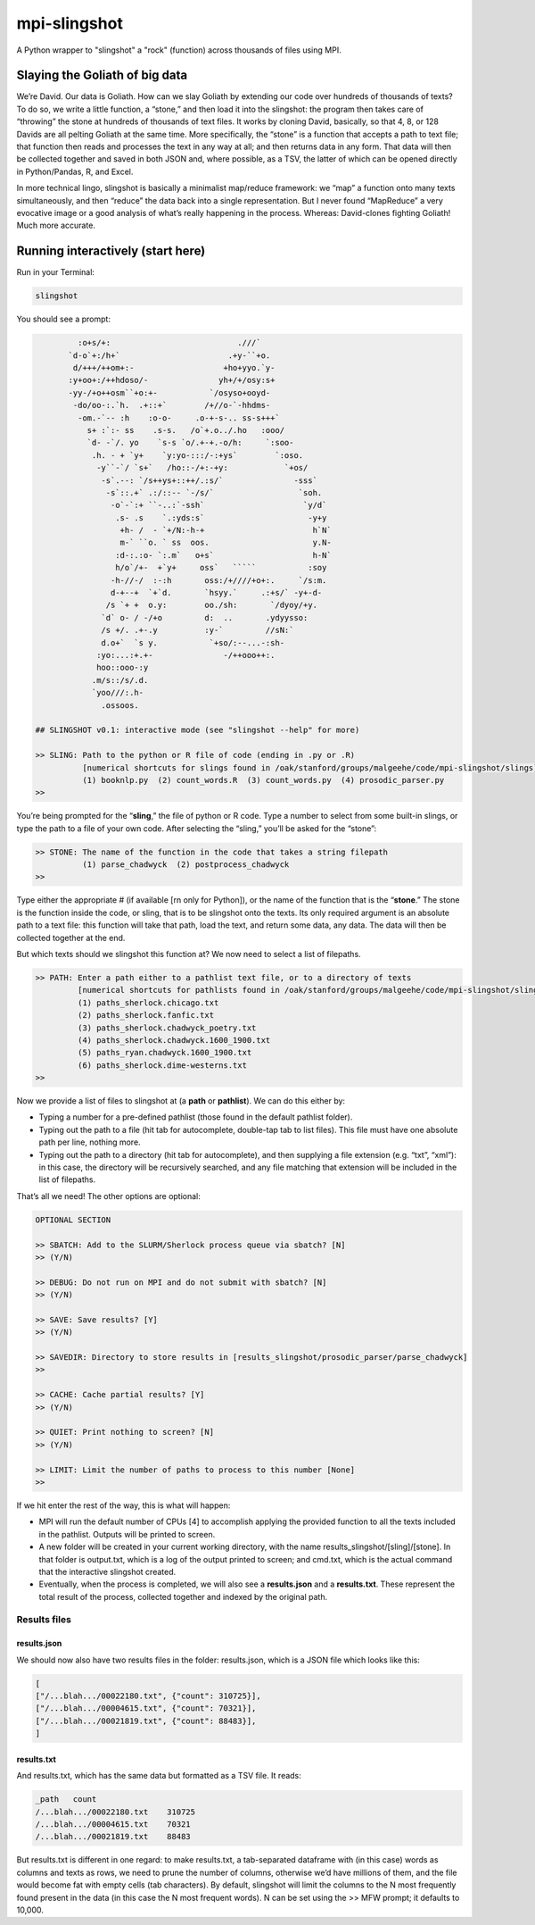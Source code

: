 mpi-slingshot
=============

A Python wrapper to "slingshot" a "rock" (function) across thousands of files using MPI.

Slaying the Goliath of big data
-------------------------------

We’re David. Our data is Goliath. How can we slay Goliath by extending our code over hundreds of thousands of texts? To do so, we write a little function, a “stone,” and then load it into the slingshot: the program then takes care of “throwing” the stone at hundreds of thousands of text files. It works by cloning David, basically, so that 4, 8, or 128 Davids are all pelting Goliath at the same time. More specifically, the “stone” is a function that accepts a path to text file; that function then reads and processes the text in any way at all; and then returns data in any form. That data will then be collected together and saved in both JSON and, where possible, as a TSV, the latter of which can be opened directly in Python/Pandas, R, and Excel.

In more technical lingo, slingshot is basically a minimalist map/reduce framework: we “map” a function onto many texts simultaneously, and then “reduce” the data back into a single representation. But I never found “MapReduce” a very evocative image or a good analysis of what’s really happening in the process. Whereas: David-clones fighting Goliath! Much more accurate.

Running interactively (start here)
----------------------------------

Run in your Terminal:

.. code-block::

   slingshot


You should see a prompt:

.. code-block::

            :o+s/+:                           .///`
          `d-o`+:/h+`                       .+y-``+o.
           d/+++/++om+:-                   +ho+yyo.`y-
          :y+oo+:/++hdoso/-               yh+/+/osy:s+
          -yy-/+o++osm``+o:+-           `/osyso+ooyd-
           -do/oo-:.`h.  .+::+`        /+//o-`-hhdms-
            -om.-`-- :h    :o-o-     .o-+-s-.. ss-s+++`
              s+ :`:- ss    .s-s.   /o`+.o../.ho   :ooo/
              `d- -`/. yo    `s-s `o/.+-+.-o/h:     `:soo-
               .h. - + `y+    `y:yo-:::/-:+ys`        `:oso.
                -y``-`/ `s+`   /ho::-/+:-+y:            `+os/
                 -s`.--: `/s++ys+::++/.:s/`               -sss`
                  -s`::.+` .:/::-- `-/s/`                  `soh.
                   -o`-`:+ ``-..:`-ssh`                     `y/d`
                    .s- .s    `.:yds:s`                      -y+y
                     +h- /  - `+/N:-h-+                       h`N`
                     m-` ``o. ` ss  oos.                      y.N-
                    :d-:.:o- `:.m`   o+s`                     h-N`
                    h/o`/+-  +`y+     oss`   `````           :soy
                   -h-//-/  :-:h       oss:/+////+o+:.     `/s:m.
                   d-+--+  `+`d.       `hsyy.`     .:+s/` -y+-d-
                  /s `+ +  o.y:        oo./sh:       `/dyoy/+y.
                 `d` o- / -/+o         d:  ..       .ydyysso:
                 /s +/. .+-.y          :y-`         //sN:`
                 d.o+`  `s y.           `+so/:--...-:sh-
                :yo:...:+.+-               -/++ooo++:.
                hoo::ooo-:y
               .m/s::/s/.d.
               `yoo///:.h-
                 .ossoos.

   ## SLINGSHOT v0.1: interactive mode (see "slingshot --help" for more)

   >> SLING: Path to the python or R file of code (ending in .py or .R)
             [numerical shortcuts for slings found in /oak/stanford/groups/malgeehe/code/mpi-slingshot/slings]
             (1) booknlp.py  (2) count_words.R  (3) count_words.py  (4) prosodic_parser.py
   >>


You’re being prompted for the “\ **sling**\ ,” the file of python or R code. Type a number to select from some built-in slings, or type the path to a file of your own code. After selecting the “sling,” you’ll be asked for the “stone”:

.. code-block::

   >> STONE: The name of the function in the code that takes a string filepath
             (1) parse_chadwyck  (2) postprocess_chadwyck
   >>


Type either the appropriate # (if available [rn only for Python]), or the name of the function that is the “\ **stone**.” The stone is the function inside the code, or sling, that is to be slingshot onto the texts. Its only required argument is an absolute path to a text file: this function will take that path, load the text, and return some data, any data. The data will then be collected together at the end.

But which texts should we slingshot this function at? We now need to select a list of filepaths.

.. code-block::

   >> PATH: Enter a path either to a pathlist text file, or to a directory of texts
            [numerical shortcuts for pathlists found in /oak/stanford/groups/malgeehe/code/mpi-slingshot/slings]
            (1) paths_sherlock.chicago.txt
            (2) paths_sherlock.fanfic.txt
            (3) paths_sherlock.chadwyck_poetry.txt
            (4) paths_sherlock.chadwyck.1600_1900.txt
            (5) paths_ryan.chadwyck.1600_1900.txt
            (6) paths_sherlock.dime-westerns.txt
   >>


Now we provide a list of files to slingshot at (a **path** or **pathlist**\ ). We can do this either by:


* Typing a number for a pre-defined pathlist (those found in the default pathlist folder).
* Typing out the path to a file (hit tab for autocomplete, double-tap tab to list files). This file must have one absolute path per line, nothing more.
* Typing out the path to a directory (hit tab for autocomplete), and then supplying a file extension (e.g. “txt”, “xml”): in this case, the directory will be recursively searched, and any file matching that extension will be included in the list of filepaths.

That’s all we need! The other options are optional:

.. code-block::

   OPTIONAL SECTION

   >> SBATCH: Add to the SLURM/Sherlock process queue via sbatch? [N]
   >> (Y/N)

   >> DEBUG: Do not run on MPI and do not submit with sbatch? [N]
   >> (Y/N)

   >> SAVE: Save results? [Y]
   >> (Y/N)

   >> SAVEDIR: Directory to store results in [results_slingshot/prosodic_parser/parse_chadwyck]
   >>

   >> CACHE: Cache partial results? [Y]
   >> (Y/N)

   >> QUIET: Print nothing to screen? [N]
   >> (Y/N)

   >> LIMIT: Limit the number of paths to process to this number [None]
   >>


If we hit enter the rest of the way, this is what will happen:


* MPI will run the default number of CPUs [4] to accomplish applying the provided function to all the texts included in the pathlist. Outputs will be printed to screen.
* A new folder will be created in your current working directory, with the name results_slingshot/[sling]/[stone]. In that folder is output.txt, which is a log of the output printed to screen; and cmd.txt, which is the actual command that the interactive slingshot created.
* Eventually, when the process is completed, we will also see a **results.json** and a **results.txt**. These represent the total result of the process, collected together and indexed by the original path.

Results files
^^^^^^^^^^^^^

results.json
~~~~~~~~~~~~

We should now also have two results files in the folder: results.json, which is a JSON file which looks like this:

.. code-block::

   [
   ["/...blah.../00022180.txt", {"count": 310725}],
   ["/...blah.../00004615.txt", {"count": 70321}],
   ["/...blah.../00021819.txt", {"count": 88483}],
   ]


results.txt
~~~~~~~~~~~

And results.txt, which has the same data but formatted as a TSV file. It reads:

.. code-block::

   _path   count
   /...blah.../00022180.txt    310725
   /...blah.../00004615.txt    70321
   /...blah.../00021819.txt    88483


But results.txt is different in one regard: to make results.txt, a tab-separated dataframe with (in this case) words as columns and texts as rows, we need to prune the number of columns, otherwise we’d have millions of them, and the file would become fat with empty cells (tab characters). By default, slingshot will limit the columns to the N most frequently found present in the data (in this case the N most frequent words). N can be set using the >> MFW prompt; it defaults to 10,000.


